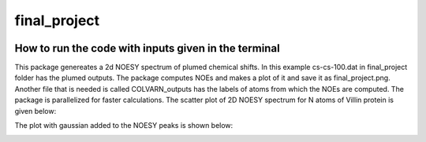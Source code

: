 ===============================
final_project
===============================


.. image:: https://img.shields.io/pypi/v/final_project.svg
        :target: https://pypi.python.org/pypi/final_project

.. image:: https://img.shields.io/travis/dilnoza92/final_project.svg
        :target: https://travis-ci.org/dilnoza92/final_project

.. image:: https://readthedocs.org/projects/final-project/badge/?version=latest
        :target: https://final-project.readthedocs.io/en/latest/?badge=latest
        :alt: Documentation Status

.. image:: https://pyup.io/repos/github/dilnoza92/final_project/shield.svg
     :target: https://pyup.io/repos/github/dilnoza92/final_project/
     :alt: Updates



How to run the code with inputs given in the terminal
--------
This package genereates a 2d NOESY spectrum of plumed chemical shifts. In this example cs-cs-100.dat in final_project folder has the plumed outputs. The package computes NOEs and makes a plot of it and save it as final_project.png. Another file that is needed is called COLVARN_outputs has the labels of atoms from which the NOEs are computed. The package is parallelized for faster calculations.
The scatter plot of 2D NOESY spectrum for N atoms of Villin protein is given below:

.. image:: https://github.com/dilnoza92/chemical_shifts/blob/master/final_project_scatter_plot.png

The plot with gaussian added to the NOESY peaks is shown below:

.. image:: https://github.com/dilnoza92/chemical_shifts/blob/master/final_project_gaussian.png



.. _Cookiecutter: https://github.com/audreyr/cookiecutter
.. _`audreyr/cookiecutter-pypackage`: https://github.com/audreyr/cookiecutter-pypackage

